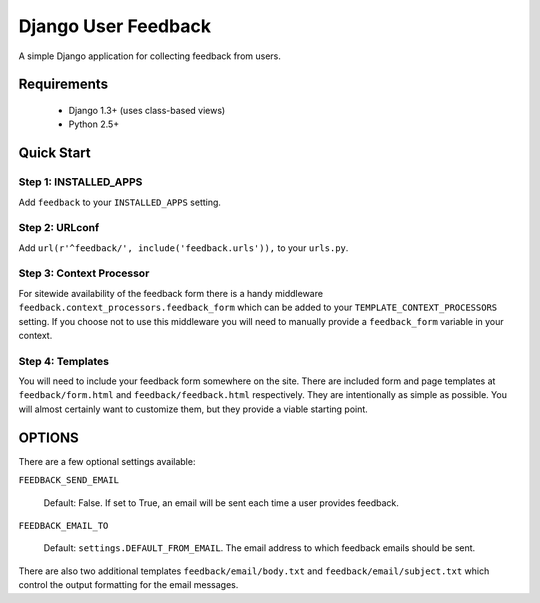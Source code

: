 ====================
Django User Feedback
====================

A simple Django application for collecting feedback from users.

Requirements
============

  * Django 1.3+ (uses class-based views)
  * Python 2.5+

Quick Start
===========

Step 1: INSTALLED_APPS
----------------------

Add ``feedback`` to your ``INSTALLED_APPS`` setting.

Step 2: URLconf
----------------------

Add ``url(r'^feedback/', include('feedback.urls')),`` to your ``urls.py``.

Step 3: Context Processor
-------------------------

For sitewide availability of the feedback form there is a handy middleware
``feedback.context_processors.feedback_form`` which can be added to your
``TEMPLATE_CONTEXT_PROCESSORS`` setting. If you choose not to use this
middleware you will need to manually provide a ``feedback_form`` variable
in your context.

Step 4: Templates
-----------------

You will need to include your feedback form somewhere on the site. There are
included form and page templates at ``feedback/form.html`` and
``feedback/feedback.html`` respectively. They are intentionally as simple as
possible. You will almost certainly want to customize them, but they provide
a viable starting point.

OPTIONS
=======

There are a few optional settings available:

``FEEDBACK_SEND_EMAIL``

    Default: False. If set to True, an email will be sent each time a user
    provides feedback.

``FEEDBACK_EMAIL_TO``

    Default: ``settings.DEFAULT_FROM_EMAIL``. The email address to which
    feedback emails should be sent.

There are also two additional templates ``feedback/email/body.txt`` and
``feedback/email/subject.txt`` which control the output formatting for the
email messages.
